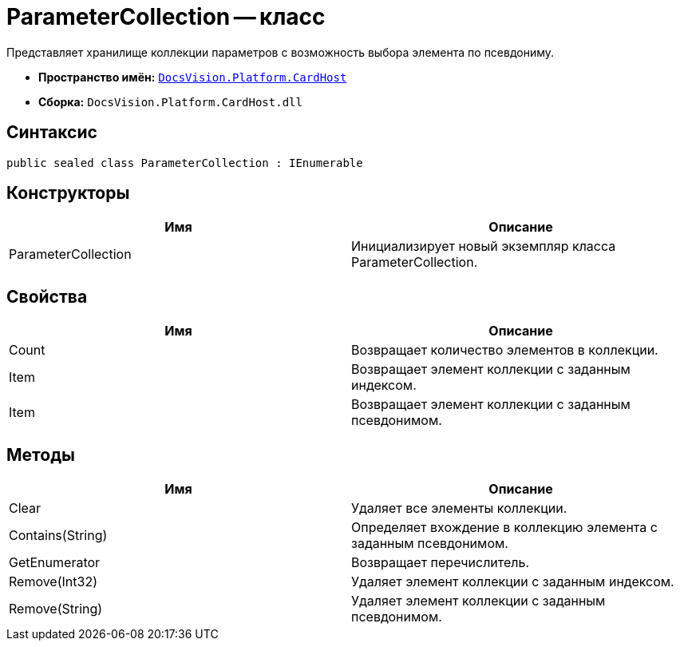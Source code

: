 = ParameterCollection -- класс

Представляет хранилище коллекции параметров с возможность выбора элемента по псевдониму.

* *Пространство имён:* `xref:api/DocsVision/Platform/CardHost/CardHost_NS.adoc[DocsVision.Platform.CardHost]`
* *Сборка:* `DocsVision.Platform.CardHost.dll`

== Синтаксис

[source,csharp]
----
public sealed class ParameterCollection : IEnumerable
----

== Конструкторы

[cols=",",options="header"]
|===
|Имя |Описание
|ParameterCollection |Инициализирует новый экземпляр класса ParameterCollection.
|===

== Свойства

[cols=",",options="header"]
|===
|Имя |Описание
|Count |Возвращает количество элементов в коллекции.
|Item |Возвращает элемент коллекции с заданным индексом.
|Item |Возвращает элемент коллекции с заданным псевдонимом.
|===

== Методы

[cols=",",options="header"]
|===
|Имя |Описание
|Clear |Удаляет все элементы коллекции.
|Contains(String) |Определяет вхождение в коллекцию элемента с заданным псевдонимом.
|GetEnumerator |Возвращает перечислитель.
|Remove(Int32) |Удаляет элемент коллекции с заданным индексом.
|Remove(String) |Удаляет элемент коллекции с заданным псевдонимом.
|===
